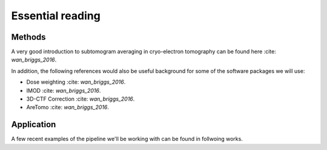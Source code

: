 Essential reading 
=================



Methods
-------
A very good introduction to subtomogram averaging in cryo-electron tomography can be found here 
:cite: `wan_briggs_2016`.

In addition, the following references would also be useful background for some of the software packages we will use:

- Dose weighting :cite: `wan_briggs_2016`.
- IMOD :cite: `wan_briggs_2016`.
- 3D-CTF Correction :cite: `wan_briggs_2016`.
- AreTomo :cite: `wan_briggs_2016`.


Application
-----------

A few recent examples of the pipeline we'll be working with can be found in follwoing works. 